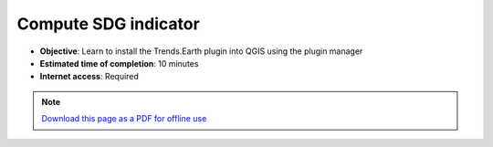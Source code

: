 ﻿.. _tut_compute_sdg:

Compute SDG indicator
======================

- **Objective**: Learn to install the Trends.Earth plugin into QGIS using the plugin manager

- **Estimated time of completion**: 10 minutes

- **Internet access**: Required

.. note:: `Download this page as a PDF for offline use 
   <../pdfs/Trends.Earth_Tutorial08_Computing_SDG_Indicator.pdf>`_

.. image:: /static/training/t05/calculate_sdg.png
   :align: center

.. image:: /static/training/t05/sdg_input.png
   :align: center

.. image:: /static/training/t05/sdg_output1.png
   :align: center

.. image:: /static/training/t05/sdg_output2.png
   :align: center

.. image:: /static/training/t05/sdg_output3.png
   :align: center

.. image:: /static/training/t05/sdg_output4.png
   :align: center   

.. image:: /static/training/t05/sdg_area.png
   :align: center

.. image:: /static/training/t05/sdg_options.png
   :align: center

.. image:: /static/training/t05/sdg_computing.png
   :align: center

.. image:: /static/training/t05/sdg_success.png
   :align: center

.. image:: /static/training/t05/sdg_indicator.png
   :align: center
